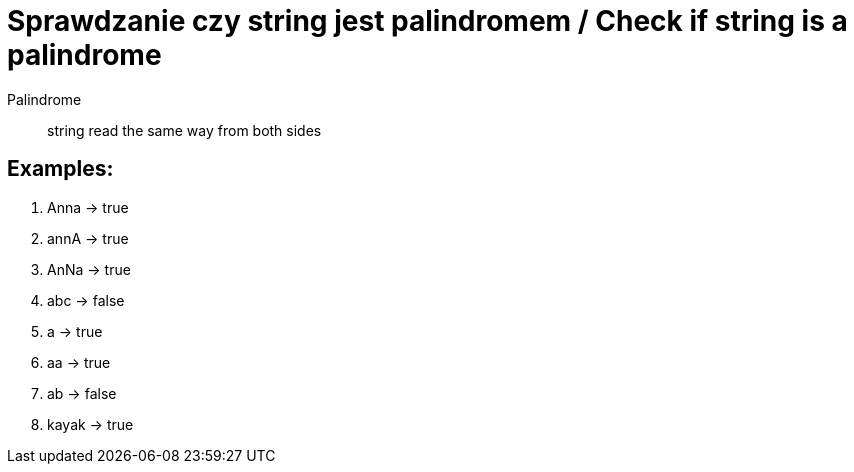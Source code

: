 # Sprawdzanie czy string jest palindromem / Check if string is a palindrome

Palindrome :: string read the same way from both sides

## Examples: 

. Anna -> true
. annA -> true
. AnNa -> true
. abc -> false
. a -> true
. aa -> true
. ab -> false
. kayak -> true

